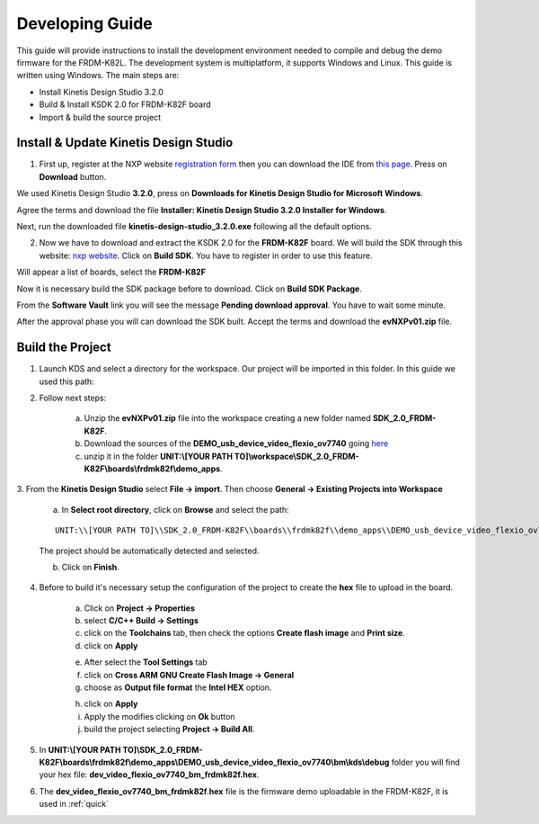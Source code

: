 .. index:: development

.. _develop:

Developing Guide
================

This guide will provide instructions to install the development environment needed to compile and debug the demo firmware for the FRDM-K82L. The development system is multiplatform, it supports Windows and Linux. This guide is written using Windows.
The main steps are:

- Install Kinetis Design Studio 3.2.0

- Build & Install KSDK 2.0 for FRDM-K82F board

- Import & build the source project

Install & Update Kinetis Design Studio
--------------------------------------

1. First up, register at the NXP website `registration form <https://www.nxp.com/webapp/crcl.ccr_register.framework?ACTION_TYPE=registerpage>`_ then you can download the IDE from `this page <http://www.nxp.com/products/software-and-tools/run-time-software/kinetis-software-and-tools/ides-for-kinetis-mcus/kinetis-design-studio-integrated-development-environment-ide:KDS_IDE>`_. Press on **Download** button.

.. image:: _static/download_kinetis_0.jpg

We used Kinetis Design Studio **3.2.0**, press on **Downloads for Kinetis Design Studio for Microsoft Windows**. 

.. image:: _static/download_kinetis_1.jpg

Agree the terms and download the file **Installer: Kinetis Design Studio 3.2.0 Installer for Windows**.

.. image:: _static/download_kinetis_3.jpg

Next, run the downloaded file **kinetis-design-studio_3.2.0.exe** following all the default options.

2. Now we have to download and extract the KSDK 2.0 for the **FRDM-K82F** board. We will build the SDK through this website: `nxp website <http://kex.nxp.com>`_. Click on **Build SDK**. You have to register in order to use this feature.

.. image:: _static/1-BuildSDK.jpg

Will appear a list of boards, select the **FRDM-K82F**

.. image:: _static/3-SelectBoard.jpg

Now it is necessary build the SDK package before to download. Click on **Build SDK Package**.

.. image:: _static/4-BuildSDK-Package.jpg

From the **Software Vault** link you will see the message **Pending download approval**. You have to wait some minute.

.. image:: _static/5-SoftwareVault.jpg

After the approval phase you will can download the SDK built. Accept the terms and download the **evNXPv01.zip** file.

.. image:: _static/6-Download_now.jpg

Build the Project
-----------------

1. Launch KDS and select a directory for the workspace. Our project will be imported in this folder. In this guide we used this path:

.. image:: _static/kds_workspace.jpg

2. Follow next steps: 

    a. Unzip the **evNXPv01.zip** file into the workspace creating a new folder named **SDK_2.0_FRDM-K82F**. 

    b. Download the sources of the **DEMO_usb_device_video_flexio_ov7740** going `here <https://www.avnet.com/wps/portal/silica/products/product-highlights/2016/ev-nxp-kinetis-camera-development-kit/software-guide-download/>`_

    c. unzip it in the folder **UNIT:\\[YOUR PATH TO]\\workspace\\SDK_2.0_FRDM-K82F\\boards\\frdmk82f\\demo_apps**.

3. From the **Kinetis Design Studio** select **File -> import**. 
Then choose **General -> Existing Projects into Workspace**

    .. image:: _static/kds_archive.jpg

    a. In **Select root directory**, click on **Browse** and select the path: 

    ::

        UNIT:\\[YOUR PATH TO]\\SDK_2.0_FRDM-K82F\\boards\\frdmk82f\\demo_apps\\DEMO_usb_device_video_flexio_ov7740

    The project should be automatically detected and selected. 

    b. Click on **Finish**.

    .. image:: _static/import_project.jpg

4. Before to build it's necessary setup the configuration of the project to create the **hex** file to upload in the board. 

    a. Click on **Project -> Properties** 

    b. select **C/C++ Build -> Settings** 

    c. click on the **Toolchains** tab, then check the options **Create flash image** and **Print size**.

    d. click on **Apply**

    .. image:: _static/configuration1.jpg

    e. After select the **Tool Settings** tab

    f. click on **Cross ARM GNU Create Flash Image -> General**

    g. choose as **Output file format** the **Intel HEX** option.

    .. image:: _static/configuration2.jpg
    
    h. click on **Apply**

    i. Apply the modifies clicking on **Ok** button

    j. build the project selecting **Project -> Build All**.

5. In **UNIT:\\[YOUR PATH TO]\\SDK_2.0_FRDM-K82F\\boards\\frdmk82f\\demo_apps\\DEMO_usb_device_video_flexio_ov7740\\bm\\kds\\debug** folder you will find your hex file: **dev_video_flexio_ov7740_bm_frdmk82f.hex**.

.. image:: _static/hex.jpg

6. The **dev_video_flexio_ov7740_bm_frdmk82f.hex** file is the firmware demo uploadable in the FRDM-K82F, it is used in :ref:`quick`

